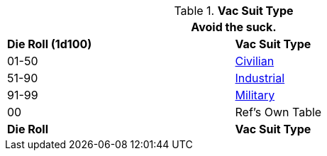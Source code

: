 // Table 48.42 Vac Suit
.*Vac Suit Type*
[width="75%",cols="^,<",frame="all", stripes="even"]
|===
2+<|Avoid the suck.

s|Die Roll (1d100)
s|Vac Suit Type

|01-50
|<<_civilian,Civilian>>

|51-90
|<<_industrial,Industrial>>

|91-99
|<<_military,Military>>

|00
|Ref's Own Table

s|Die Roll
s|Vac Suit Type
|===